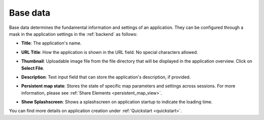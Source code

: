 .. _basedata:

Base data
#########

Base data determines the fundamental information and settings of an application. They can be configured through a mask in the application settings in the :ref:`backend` as follows:


* **Title**: The application's name.

* **URL Title**: How the application is shown in the URL field. No special characters allowed.

* **Thumbnail**: Uploadable image file from the file directory that will be displayed in the application overview. Click on **Select File**.

* **Description**: Text input field that can store the application's description, if provided.

* **Persistent map state**: Stores the state of specific map parameters and settings across sessions. For more information, please see :ref:`Share Elements <persistent_map_view>`.

* **Show Splashscreen**: Shows a splashscreen on application startup to indicate the loading time.

  .. image:: /figures/mapbender_create_application.png
     :width: 100%


You can find more details on application creation under :ref:`Quickstart <quickstart>`.